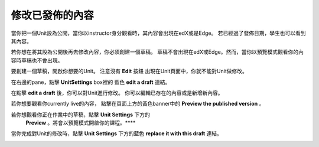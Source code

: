 ***************************
修改已發佈的內容
***************************
 
當你把一個Unit設為公開，當你以instructor身分觀看時，其內容會出現在edX或是Edge。
若已經過了發佈日期，學生也可以看到其內容。
 
 
若你想在將其設為公開後再去修改內容，你必須創建一個草稿。
草稿不會出現在edX或Edge。然而，當你以預覽模式觀看你的內容時草稿也不會出現。
 
 
要創建一個草稿，開啟你想要的Unit。 注意沒有 **Edit** 按鈕
出現在Unit頁面中，你就不能對Unit做修改。
 
 
.. image:: Images/image231.png
  :width: 600 
 
 
在右邊的pane，點擊 **UnitSettings** box裡的
藍色 **edit a draft** 連結。
 
 
.. image:: Images/image233.png
  :width: 600 
 
 
在點擊 **edit a draft** 後，你可以對Unit進行修改。
你可以編輯已存在的內容或是新增新內容。 
 
 
.. image:: Images/image235.png
  :width: 600 
 
 
若你想要觀看你currently live的內容，
點擊在頁面上方的黃色banner中的 **Preview the published version** 。
 
 
.. image:: Images/image237.png
  :width: 600 
 
 
若你想觀看你正在作業中的草稿，點擊 **Unit Settings** 下方的
 **Preview** 。將會以預覽模式開啟你的課程。****
 
 
.. image:: Images/image239.png
  :width: 600 
 
 
當你完成對Unit的修改時，點擊 **Unit Settings** 下方的藍色 **replace it with this draft** 連結。
 
 
.. image:: Images/image241.png
  :width: 600 
